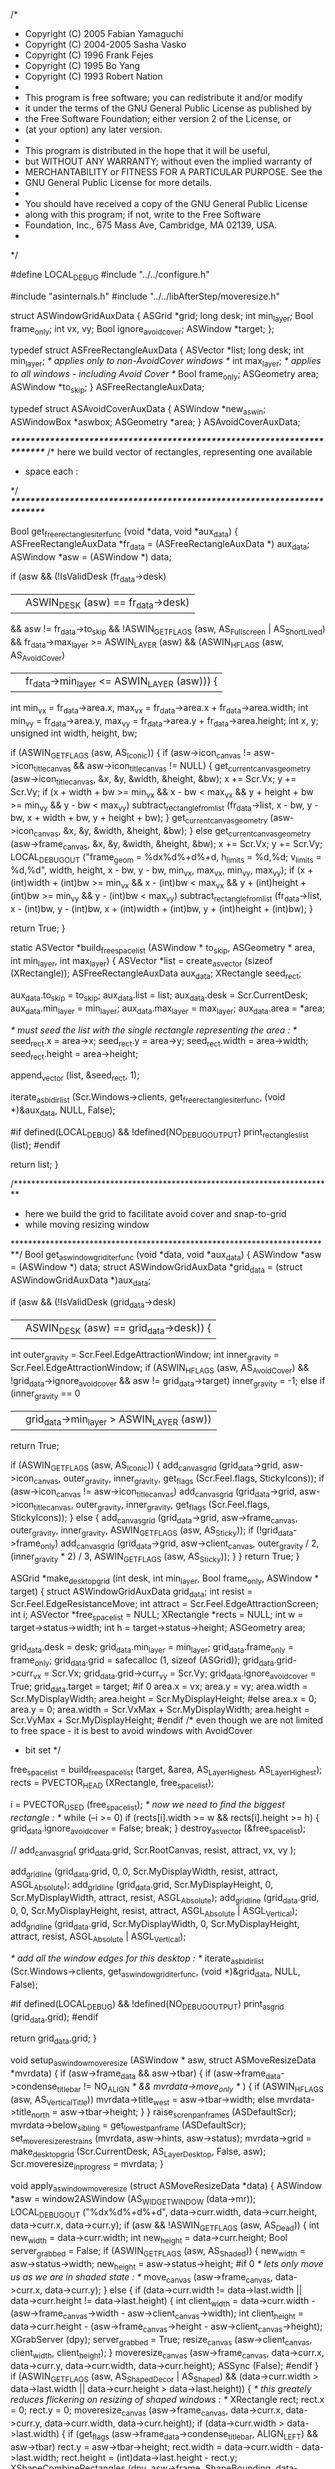 /*
 * Copyright (C) 2005 Fabian Yamaguchi
 * Copyright (C) 2004-2005 Sasha Vasko
 * Copyright (C) 1996 Frank Fejes
 * Copyright (C) 1995 Bo Yang
 * Copyright (C) 1993 Robert Nation
 *
 * This program is free software; you can redistribute it and/or modify
 * it under the terms of the GNU General Public License as published by
 * the Free Software Foundation; either version 2 of the License, or
 * (at your option) any later version.
 *
 * This program is distributed in the hope that it will be useful,
 * but WITHOUT ANY WARRANTY; without even the implied warranty of
 * MERCHANTABILITY or FITNESS FOR A PARTICULAR PURPOSE.  See the
 * GNU General Public License for more details.
 *
 * You should have received a copy of the GNU General Public License
 * along with this program; if not, write to the Free Software
 * Foundation, Inc., 675 Mass Ave, Cambridge, MA 02139, USA.
 *
 */

#define LOCAL_DEBUG
#include "../../configure.h"

#include "asinternals.h"
#include "../../libAfterStep/moveresize.h"


struct ASWindowGridAuxData {
	ASGrid *grid;
	long desk;
	int min_layer;
	Bool frame_only;
	int vx, vy;
	Bool ignore_avoid_cover;
	ASWindow *target;
};

typedef struct ASFreeRectangleAuxData {
	ASVector *list;
	long desk;
	int min_layer;								/* applies only to non-AvoidCover windows */
	int max_layer;								/* applies to all windows - including Avoid Cover */
	Bool frame_only;
	ASGeometry area;
	ASWindow *to_skip;
} ASFreeRectangleAuxData;

typedef struct ASAvoidCoverAuxData {
	ASWindow *new_aswin;
	ASWindowBox *aswbox;
	ASGeometry *area;
} ASAvoidCoverAuxData;


/*************************************************************************/
/* here we build vector of rectangles, representing one available
 * space each :
 */
/*************************************************************************/

Bool get_free_rectangles_iter_func (void *data, void *aux_data)
{
	ASFreeRectangleAuxData *fr_data = (ASFreeRectangleAuxData *) aux_data;
	ASWindow *asw = (ASWindow *) data;

	if (asw
			&& (!IsValidDesk (fr_data->desk)
					|| ASWIN_DESK (asw) == fr_data->desk)
			&& asw != fr_data->to_skip
			&& !ASWIN_GET_FLAGS (asw, AS_Fullscreen | AS_ShortLived)
			&& fr_data->max_layer >= ASWIN_LAYER (asw)
			&& (ASWIN_HFLAGS (asw, AS_AvoidCover)
					|| fr_data->min_layer <= ASWIN_LAYER (asw))) {
		int min_vx = fr_data->area.x, max_vx =
				fr_data->area.x + fr_data->area.width;
		int min_vy = fr_data->area.y, max_vy =
				fr_data->area.y + fr_data->area.height;
		int x, y;
		unsigned int width, height, bw;

		if (ASWIN_GET_FLAGS (asw, AS_Iconic)) {
			if (asw->icon_canvas != asw->icon_title_canvas
					&& asw->icon_title_canvas != NULL) {
				get_current_canvas_geometry (asw->icon_title_canvas, &x, &y,
																		 &width, &height, &bw);
				x += Scr.Vx;
				y += Scr.Vy;
				if (x + width + bw >= min_vx && x - bw < max_vx
						&& y + height + bw >= min_vy && y - bw < max_vy)
					subtract_rectangle_from_list (fr_data->list, x - bw, y - bw,
																				x + width + bw, y + height + bw);
			}
			get_current_canvas_geometry (asw->icon_canvas, &x, &y, &width,
																	 &height, &bw);
		} else
			get_current_canvas_geometry (asw->frame_canvas, &x, &y, &width,
																	 &height, &bw);
		x += Scr.Vx;
		y += Scr.Vy;
		LOCAL_DEBUG_OUT
				("frame_geom = %dx%d%+d%+d, h_limits = %d,%d; v_limits = %d,%d",
				 width, height, x - bw, y - bw, min_vx, max_vx, min_vy, max_vy);
		if (x + (int)width + (int)bw >= min_vx && x - (int)bw < max_vx
				&& y + (int)height + (int)bw >= min_vy && y - (int)bw < max_vy)
			subtract_rectangle_from_list (fr_data->list, x - (int)bw,
																		y - (int)bw, x + (int)width + (int)bw,
																		y + (int)height + (int)bw);
	}

	return True;
}

static ASVector *build_free_space_list (ASWindow * to_skip,
																				ASGeometry * area, int min_layer,
																				int max_layer)
{
	ASVector *list = create_asvector (sizeof (XRectangle));
	ASFreeRectangleAuxData aux_data;
	XRectangle seed_rect;

	aux_data.to_skip = to_skip;
	aux_data.list = list;
	aux_data.desk = Scr.CurrentDesk;
	aux_data.min_layer = min_layer;
	aux_data.max_layer = max_layer;
	aux_data.area = *area;

	/* must seed the list with the single rectangle representing the area : */
	seed_rect.x = area->x;
	seed_rect.y = area->y;
	seed_rect.width = area->width;
	seed_rect.height = area->height;

	append_vector (list, &seed_rect, 1);

	iterate_asbidirlist (Scr.Windows->clients, get_free_rectangles_iter_func,
											 (void *)&aux_data, NULL, False);

#if defined(LOCAL_DEBUG) && !defined(NO_DEBUG_OUTPUT)
	print_rectangles_list (list);
#endif

	return list;
}

/*************************************************************************
 * here we build the grid  to facilitate avoid cover and snap-to-grid
 * while moving resizing window
 *************************************************************************/
Bool get_aswindow_grid_iter_func (void *data, void *aux_data)
{
	ASWindow *asw = (ASWindow *) data;
	struct ASWindowGridAuxData *grid_data =
			(struct ASWindowGridAuxData *)aux_data;

	if (asw
			&& (!IsValidDesk (grid_data->desk)
					|| ASWIN_DESK (asw) == grid_data->desk)) {
		int outer_gravity = Scr.Feel.EdgeAttractionWindow;
		int inner_gravity = Scr.Feel.EdgeAttractionWindow;
		if (ASWIN_HFLAGS (asw, AS_AvoidCover) && !grid_data->ignore_avoid_cover
				&& asw != grid_data->target)
			inner_gravity = -1;
		else if (inner_gravity == 0
						 || grid_data->min_layer > ASWIN_LAYER (asw))
			return True;

		if (ASWIN_GET_FLAGS (asw, AS_Iconic)) {
			add_canvas_grid (grid_data->grid, asw->icon_canvas, outer_gravity,
											 inner_gravity, get_flags (Scr.Feel.flags,
																								 StickyIcons));
			if (asw->icon_canvas != asw->icon_title_canvas)
				add_canvas_grid (grid_data->grid, asw->icon_title_canvas,
												 outer_gravity, inner_gravity,
												 get_flags (Scr.Feel.flags, StickyIcons));
		} else {
			add_canvas_grid (grid_data->grid, asw->frame_canvas, outer_gravity,
											 inner_gravity, ASWIN_GET_FLAGS (asw, AS_Sticky));
			if (!grid_data->frame_only)
				add_canvas_grid (grid_data->grid, asw->client_canvas,
												 outer_gravity / 2, (inner_gravity * 2) / 3,
												 ASWIN_GET_FLAGS (asw, AS_Sticky));
		}
	}
	return True;
}

ASGrid *make_desktop_grid (int desk, int min_layer, Bool frame_only,
													 ASWindow * target)
{
	struct ASWindowGridAuxData grid_data;
	int resist = Scr.Feel.EdgeResistanceMove;
	int attract = Scr.Feel.EdgeAttractionScreen;
	int i;
	ASVector *free_space_list = NULL;
	XRectangle *rects = NULL;
	int w = target->status->width;
	int h = target->status->height;
	ASGeometry area;

	grid_data.desk = desk;
	grid_data.min_layer = min_layer;
	grid_data.frame_only = frame_only;
	grid_data.grid = safecalloc (1, sizeof (ASGrid));
	grid_data.grid->curr_vx = Scr.Vx;
	grid_data.grid->curr_vy = Scr.Vy;
	grid_data.ignore_avoid_cover = True;
	grid_data.target = target;
#if 0
	area.x = vx;
	area.y = vy;
	area.width = Scr.MyDisplayWidth;
	area.height = Scr.MyDisplayHeight;
#else
	area.x = 0;
	area.y = 0;
	area.width = Scr.VxMax + Scr.MyDisplayWidth;
	area.height = Scr.VyMax + Scr.MyDisplayHeight;
#endif
	/* even though we are not limited to free space - it is best to avoid windows with AvoidCover
	 * bit set */
	free_space_list =
			build_free_space_list (target, &area, AS_LayerHighest,
														 AS_LayerHighest);
	rects = PVECTOR_HEAD (XRectangle, free_space_list);

	i = PVECTOR_USED (free_space_list);
	/* now we need to find the biggest rectangle : */
	while (--i >= 0)
		if (rects[i].width >= w && rects[i].height >= h) {
			grid_data.ignore_avoid_cover = False;
			break;
		}
	destroy_asvector (&free_space_list);

//    add_canvas_grid( grid_data.grid, Scr.RootCanvas, resist, attract, vx, vy );

	add_gridline (grid_data.grid, 0, 0, Scr.MyDisplayWidth, resist, attract,
								ASGL_Absolute);
	add_gridline (grid_data.grid, Scr.MyDisplayHeight, 0, Scr.MyDisplayWidth,
								attract, resist, ASGL_Absolute);
	add_gridline (grid_data.grid, 0, 0, Scr.MyDisplayHeight, resist, attract,
								ASGL_Absolute | ASGL_Vertical);
	add_gridline (grid_data.grid, Scr.MyDisplayWidth, 0, Scr.MyDisplayHeight,
								attract, resist, ASGL_Absolute | ASGL_Vertical);

	/* add all the window edges for this desktop : */
	iterate_asbidirlist (Scr.Windows->clients, get_aswindow_grid_iter_func,
											 (void *)&grid_data, NULL, False);

#if defined(LOCAL_DEBUG) && !defined(NO_DEBUG_OUTPUT)
	print_asgrid (grid_data.grid);
#endif

	return grid_data.grid;
}

void setup_aswindow_moveresize (ASWindow * asw,
																struct ASMoveResizeData *mvrdata)
{
	if (asw->frame_data && asw->tbar) {
		if (asw->frame_data->condense_titlebar !=
				NO_ALIGN /* && mvrdata->move_only  */ ) {
			if (ASWIN_HFLAGS (asw, AS_VerticalTitle))
				mvrdata->title_west = asw->tbar->width;
			else
				mvrdata->title_north = asw->tbar->height;
		}
	}
	raise_scren_panframes (ASDefaultScr);
	mvrdata->below_sibling = get_lowest_panframe (ASDefaultScr);
	set_moveresize_restrains (mvrdata, asw->hints, asw->status);
	mvrdata->grid =
			make_desktop_grid (Scr.CurrentDesk, AS_LayerDesktop, False, asw);
	Scr.moveresize_in_progress = mvrdata;
}

void apply_aswindow_moveresize (struct ASMoveResizeData *data)
{
	ASWindow *asw = window2ASWindow (AS_WIDGET_WINDOW (data->mr));
	LOCAL_DEBUG_OUT ("%dx%d%+d%+d", data->curr.width, data->curr.height,
									 data->curr.x, data->curr.y);
	if (asw && !ASWIN_GET_FLAGS (asw, AS_Dead)) {
		int new_width = data->curr.width;
		int new_height = data->curr.height;
		Bool server_grabbed = False;
		if (ASWIN_GET_FLAGS (asw, AS_Shaded)) {
			new_width = asw->status->width;
			new_height = asw->status->height;
#if 0
			/* lets only move us as we are in shaded state : */
			move_canvas (asw->frame_canvas, data->curr.x, data->curr.y);
		} else {
			if (data->curr.width != data->last.width ||
					data->curr.height != data->last.height) {
				int client_width =
						data->curr.width - (asw->frame_canvas->width -
																asw->client_canvas->width);
				int client_height =
						data->curr.height - (asw->frame_canvas->height -
																 asw->client_canvas->height);
				XGrabServer (dpy);
				server_grabbed = True;
				resize_canvas (asw->client_canvas, client_width, client_height);
			}
			moveresize_canvas (asw->frame_canvas, data->curr.x, data->curr.y,
												 data->curr.width, data->curr.height);
			ASSync (False);
#endif
		}
		if (ASWIN_GET_FLAGS (asw, AS_ShapedDecor | AS_Shaped) && (data->curr.width > data->last.width || data->curr.height > data->last.height)) {	/* this greately reduces flickering on resizing of shaped windows : */
			XRectangle rect;
			rect.x = 0;
			rect.y = 0;
			moveresize_canvas (asw->frame_canvas, data->curr.x, data->curr.y,
												 data->curr.width, data->curr.height);
			if (data->curr.width > data->last.width) {
				if (get_flags (asw->frame_data->condense_titlebar, ALIGN_LEFT)
						&& asw->tbar)
					rect.y = asw->tbar->height;
				rect.width = data->curr.width - data->last.width;
				rect.height = (int)data->last.height - rect.y;
				XShapeCombineRectangles (dpy, asw->frame, ShapeBounding,
																 data->last.width, 0, &rect, 1, ShapeUnion,
																 Unsorted);
			}
			if (data->curr.height > data->last.height) {
				if (get_flags (asw->frame_data->condense_titlebar, ALIGN_RIGHT)
						&& asw->tbar)
					rect.x = asw->tbar->width;
				rect.width = (int)data->curr.width - rect.x;
				rect.height = data->curr.height - data->last.height;
				XShapeCombineRectangles (dpy, asw->frame, ShapeBounding,
																 0, data->last.height, &rect, 1,
																 ShapeUnion, Unsorted);
			}
		}
		moveresize_aswindow_wm (asw, data->curr.x, data->curr.y, new_width,
														new_height, False);
		if (server_grabbed)
			XUngrabServer (dpy);
	}
}

void apply_aswindow_move (struct ASMoveResizeData *data)
{
	ASWindow *asw = window2ASWindow (AS_WIDGET_WINDOW (data->mr));
	LOCAL_DEBUG_OUT ("%dx%d%+d%+d", asw->status->width, asw->status->height,
									 data->curr.x, data->curr.y);
	if (asw && !ASWIN_GET_FLAGS (asw, AS_Dead)) {
		/* lets only move us as we maybe in shaded state : */
		move_canvas (asw->frame_canvas, data->curr.x, data->curr.y);
		ASSync (False);
		moveresize_aswindow_wm (asw, data->curr.x, data->curr.y,
														asw->status->width, asw->status->height,
														False);
	}
}

void complete_aswindow_moveresize (struct ASMoveResizeData *data,
																	 Bool cancelled)
{
	ASWindow *asw = window2ASWindow (AS_WIDGET_WINDOW (data->mr));
	if (asw && !ASWIN_GET_FLAGS (asw, AS_Dead)) {
		if (cancelled) {
			SHOW_CHECKPOINT;
			LOCAL_DEBUG_OUT ("%dx%d%+d%+d", data->start.width,
											 data->start.height, data->start.x, data->start.y);
			moveresize_aswindow_wm (asw, data->start.x, data->start.y,
															data->start.width, data->start.height,
															False);
		} else {
			SHOW_CHECKPOINT;
			LOCAL_DEBUG_OUT ("%dx%d%+d%+d", data->curr.width, data->curr.height,
											 data->curr.x, data->curr.y);
			moveresize_aswindow_wm (asw, data->curr.x, data->curr.y,
															data->curr.width, data->curr.height, False);
		}
		ASWIN_CLEAR_FLAGS (asw, AS_MoveresizeInProgress);
		asw->frame_canvas->root_x = -10000;
		asw->frame_canvas->root_y = -10000;
		asw->frame_canvas->width = 1;
		asw->frame_canvas->height = 1;

		on_window_moveresize (asw, asw->frame);
		broadcast_config (M_CONFIGURE_WINDOW, asw);
	}
	Scr.moveresize_in_progress = NULL;
}

void complete_aswindow_move (struct ASMoveResizeData *data, Bool cancelled)
{
	ASWindow *asw = window2ASWindow (AS_WIDGET_WINDOW (data->mr));
	if (asw && !ASWIN_GET_FLAGS (asw, AS_Dead)) {
		if (cancelled) {
			SHOW_CHECKPOINT;
			LOCAL_DEBUG_OUT ("%dx%d%+d%+d", data->start.width,
											 data->start.height, data->start.x, data->start.y);
			moveresize_aswindow_wm (asw, data->start.x, data->start.y,
															data->start.width, data->start.height,
															False);
		} else {
			SHOW_CHECKPOINT;
			LOCAL_DEBUG_OUT ("%dx%d%+d%+d", data->start.width,
											 data->start.height, data->curr.x, data->curr.y);
			moveresize_aswindow_wm (asw, data->curr.x, data->curr.y,
															data->start.width, data->start.height,
															False);
		}

		ASWIN_CLEAR_FLAGS (asw, AS_MoveresizeInProgress);
		asw->frame_canvas->root_x = -10000;
		asw->frame_canvas->root_y = -10000;
		on_window_moveresize (asw, asw->frame);
		broadcast_config (M_CONFIGURE_WINDOW, asw);
	}
	Scr.moveresize_in_progress = NULL;
}

/*************************************************************************/
/* placement routines : */
/*************************************************************************/
static void
apply_placement_result (ASStatusHints * status, XRectangle * anchor,
												ASHints * hints, ASFlagType flags, int vx, int vy,
												unsigned int width, unsigned int height)
{
#define apply_placement_result_asw(asw,flags,vx,vy,width,height)  apply_placement_result((asw)->status, &((asw)->anchor), (asw)->hints, flags, vx, vy, width, height )

	if (get_flags (flags, XValue)) {
		status->x = vx;
		if (!get_flags (status->flags, AS_Sticky))
			status->x -= status->viewport_x;
		else
			status->x -= Scr.Vx;
	}
	if (get_flags (flags, YValue)) {
		status->y = vy;
		if (!get_flags (status->flags, AS_Sticky))
			status->y -= status->viewport_y;
		else
			status->y -= Scr.Vy;
	}
	if (get_flags (flags, WidthValue) && width > 0)
		status->width = width;

	if (get_flags (flags, HeightValue) && height > 0)
		status->height = height;

	status2anchor (anchor, hints, status, Scr.VxMax + Scr.MyDisplayWidth,
								 Scr.VyMax + Scr.MyDisplayHeight);
}

static int
move_placement_left (ASVector * free_space_list, int x, int y, int w,
										 int h)
{
	XRectangle *rects = PVECTOR_HEAD (XRectangle, free_space_list);
	int i = PVECTOR_USED (free_space_list);
	while (--i >= 0)
		if (y >= rects[i].y && y + h <= rects[i].y + (int)rects[i].height
				&& rects[i].x < x && rects[i].x + (int)rects[i].width >= x)
			x = rects[i].x;
	return x;
}

static int
move_placement_right (ASVector * free_space_list, int x, int y, int w,
											int h)
{
	XRectangle *rects = PVECTOR_HEAD (XRectangle, free_space_list);
	int i = PVECTOR_USED (free_space_list);
	while (--i >= 0)
		if (y >= rects[i].y && y + h <= rects[i].y + (int)rects[i].height
				&& rects[i].x <= x + w && rects[i].x + (int)rects[i].width > x + w)
			x = rects[i].x + (int)rects[i].width - w;
	return x;
}

static int
move_placement_up (ASVector * free_space_list, int x, int y, int w, int h)
{
	XRectangle *rects = PVECTOR_HEAD (XRectangle, free_space_list);
	int i = PVECTOR_USED (free_space_list);
	while (--i >= 0)
		if (x >= rects[i].x && x + w <= rects[i].x + (int)rects[i].width
				&& rects[i].y < y && rects[i].y + (int)rects[i].height >= y)
			y = rects[i].y;
	return y;
}

static int
move_placement_down (ASVector * free_space_list, int x, int y, int w,
										 int h)
{
	XRectangle *rects = PVECTOR_HEAD (XRectangle, free_space_list);
	int i = PVECTOR_USED (free_space_list);
	while (--i >= 0)
		if (x >= rects[i].x && x + w <= rects[i].x + (int)rects[i].width
				&& rects[i].y <= y + h
				&& rects[i].y + (int)rects[i].height > y + h)
			y = rects[i].y + (int)rects[i].height - h;
	return y;
}

static Bool do_smart_placement (ASWindow * asw, ASWindowBox * aswbox,
																ASGeometry * area)
{
	ASVector *free_space_list =
			build_free_space_list (asw, area, ASWIN_LAYER (asw),
														 AS_LayerHighest);
	XRectangle *rects = PVECTOR_HEAD (XRectangle, free_space_list);
	int i, selected = -1;
	unsigned short w = asw->status->width;
	unsigned short h = asw->status->height;
	unsigned short dw = w > 100 ? w * 5 / 100 : 5, dh =
			h >= 100 ? h * 5 / 100 : 5;
	int spacer_x = -1;
	int spacer_y = -1;

	LOCAL_DEBUG_OUT ("size=%dx%d, delta=%dx%d", w, h, dw, dh);
	/* now we have to find the optimal rectangle from the list */
	/* pass 1: find rectangle that fits both width and height with margin +- 5% of the window size */
	i = PVECTOR_USED (free_space_list);
	while (--i >= 0)
		if (rects[i].width >= w && rects[i].height >= h &&
				rects[i].width - w < dw && rects[i].height - h < dh) {
			if (selected >= 0)
				if (rects[i].width * rects[i].height >=
						rects[selected].width * rects[selected].height)
					continue;
			selected = i;
		}
	LOCAL_DEBUG_OUT ("pass1: %d", selected);

	if (selected < 0) {
		i = PVECTOR_USED (free_space_list);
		if (w > 200 && h > 200) {		/* simply find the biggest rectangle that fits  */
			while (--i >= 0)
				if (rects[i].width >= w && rects[i].height >= h) {
					if (selected >= 0)
						if (rects[i].width * rects[i].height <=
								rects[selected].width * rects[selected].height)
							continue;
					selected = i;
				}
			LOCAL_DEBUG_OUT ("pass2a: %d", selected);
		} else if (w > h) {					/* try and fit it by the horizontal edge of the screen */
			while (--i >= 0)
				if (rects[i].width >= w && rects[i].height >= h &&
						(rects[i].y < 100
						 || rects[i].y + rects[i].height >
						 area->y + area->height - 100)) {
					selected = i;
					if (rects[i].y >= 100)
						spacer_y = rects[i].height - h;
					break;
				}
			LOCAL_DEBUG_OUT ("pass2b: %d", selected);
		} else {
			/* try and fit it by the vertical edge of the screen */
			while (--i >= 0)
				if (rects[i].width >= w && rects[i].height >= h &&
						(rects[i].x < 100
						 || rects[i].x + rects[i].width >
						 area->x + area->width - 100)) {
					selected = i;
					if (rects[i].x >= 100)
						spacer_x = rects[i].width - w;
					break;
				}
			LOCAL_DEBUG_OUT ("pass2c: %d", selected);
		}
	}
	/* if width < height then swap passes 2 and 3 */
	/* pass 2: find rectangle that fits width within margin +- 5% of the window size  and has maximum height
	 * left after placement */
	if (selected < 0) {
		i = PVECTOR_USED (free_space_list);
		if (w >= h) {
			while (--i >= 0)
				if (rects[i].width >= w && rects[i].height >= h
						&& rects[i].width - w < dw) {
					if (selected >= 0)
						if (rects[i].height < rects[selected].height)
							continue;
					selected = i;
				}
		} else {
			while (--i >= 0)
				if (rects[i].width >= w && rects[i].height >= h
						&& rects[i].height - h < dh) {
					if (selected >= 0)
						if (rects[i].width < rects[selected].width)
							continue;
					selected = i;
				}
		}
	}
	LOCAL_DEBUG_OUT ("pass2: %d", selected);
	/* pass 3: find rectangle that fits height within margin +- 5% of the window size  and has maximum width
	 * left after placement */
	if (selected < 0) {
		i = PVECTOR_USED (free_space_list);
		if (w >= h) {
			while (--i >= 0)
				if (rects[i].width >= w && rects[i].height >= h
						&& rects[i].height - h < dh) {
					if (selected >= 0)
						if (rects[i].width < rects[selected].width)
							continue;
					selected = i;
				}
		} else {
			while (--i >= 0)
				if (rects[i].width >= w && rects[i].height >= h
						&& rects[i].width - w < dw) {
					if (selected >= 0)
						if (rects[i].height < rects[selected].height)
							continue;
					selected = i;
				}
		}
	}
	LOCAL_DEBUG_OUT ("pass3: %d", selected);
	/* pass 4: if width >= height then find rectangle with smallest width difference and largest height difference */
	if (selected < 0 && w >= h) {
		i = PVECTOR_USED (free_space_list);
		while (--i >= 0)
			if (rects[i].width >= w && rects[i].height >= h) {
				selected = i;
				break;
			}
		while (--i >= 0)
			if (rects[i].width >= w && rects[i].height >= h) {
				int dw = (rects[i].width > w) ? rects[i].width - w : 1;
				int dw_sel =
						(rects[selected].width > w) ? rects[selected].width - w : 1;
				if (((rects[i].height - h) * Scr.MyDisplayWidth) / dw >
						((rects[selected].height - h) * Scr.MyDisplayWidth) / dw_sel)
					selected = i;
			}
	}
	LOCAL_DEBUG_OUT ("pass4: %d", selected);
	/* pass 5: if width < height then find rectangle with biggest width difference and smallest height difference */
	if (selected < 0) {
		i = PVECTOR_USED (free_space_list);
		while (--i >= 0)
			if (rects[i].width >= w && rects[i].height >= h) {
				selected = i;
				break;
			}
		while (--i >= 0)
			if (rects[i].width >= w && rects[i].height >= h) {
				int dh = (rects[i].height > h) ? rects[i].height - h : 1;
				int dh_sel =
						(rects[selected].height > h) ? rects[selected].height - h : 1;
				if (((rects[i].width - w) * Scr.MyDisplayHeight) / dh >
						((rects[selected].width - w) * Scr.MyDisplayHeight) / dh_sel)
					selected = i;
			}
	}
	LOCAL_DEBUG_OUT ("pass5: %d", selected);

	if (selected >= 0) {
		int target_x, target_y;
		int dx, dy;
		int move_left, move_up;
		Bool changed;
		if (spacer_x < 0) {
			spacer_x = 0;
			if (rects[selected].width > w) {
				int to_right =
						(area->x + (int)area->width) - (rects[selected].x +
																						(int)rects[selected].width);
				if (to_right < rects[selected].x - area->x)
					spacer_x = (int)rects[selected].width - (int)w;
			}
		}
		if (spacer_y < 0) {
			spacer_y = 0;
			if (rects[selected].height > h) {
				int to_bottom =
						(area->y + (int)area->height) - (rects[selected].y +
																						 (int)rects[selected].height);
				if (to_bottom < rects[selected].y - area->y)
					spacer_y = (int)rects[selected].height - (int)h;
			}
		}
		target_x = rects[selected].x + spacer_x;
		target_y = rects[selected].y + spacer_y;

		do {
			int new_x = target_x, new_y = target_y;
			changed = False;
			dx = target_x - area->x;
			dy = target_y - area->y;

			move_left = (dx < area->width - (dx + w));
			if (!move_left)
				dx = area->width - (dx + w);

			move_up = (dy < area->height - (dy + h));
			if (!move_up)
				dy = area->height - (dy + h);
			/* we want to place window as close as possible to the edge of the area */
			if (dx > dy) {
				if (move_left)
					new_x =
							move_placement_left (free_space_list, target_x, target_y, w,
																	 h);
				else
					new_x =
							move_placement_right (free_space_list, target_x, target_y, w,
																		h);
				if (dy > 0) {
					if (move_up)
						new_y =
								move_placement_up (free_space_list, target_x, target_y, w,
																	 h);
					else
						new_y =
								move_placement_down (free_space_list, target_x, target_y,
																		 w, h);
				}

			} else if (dy > 0) {
				if (move_up)
					new_y =
							move_placement_up (free_space_list, target_x, target_y, w,
																 h);
				else
					new_y =
							move_placement_down (free_space_list, target_x, target_y, w,
																	 h);
				if (dx > 0) {
					if (move_left)
						new_x =
								move_placement_left (free_space_list, target_x, target_y,
																		 w, h);
					else
						new_x =
								move_placement_right (free_space_list, target_x, target_y,
																			w, h);
				}
			}
			LOCAL_DEBUG_OUT
					("move_left = %d, move_up = %d, new = %+d%+d, org = %+d%+d",
					 move_left, move_up, new_x, new_y, target_x, target_y);
			changed = (target_x != new_x || target_y != new_y);
			target_x = new_x;
			target_y = new_y;
		} while (changed);
		apply_placement_result_asw (asw, XValue | YValue, target_x, target_y,
																0, 0);
		LOCAL_DEBUG_OUT ("success: status(%+d%+d), anchor(%+d,%+d)",
										 asw->status->x, asw->status->y, asw->anchor.x,
										 asw->anchor.y);
	} else {
		LOCAL_DEBUG_OUT ("failed%s", "");
	}

	destroy_asvector (&free_space_list);
	return (selected >= 0);
}

static Bool do_random_placement (ASWindow * asw, ASWindowBox * aswbox,
																 ASGeometry * area, Bool free_space_only)
{
	int selected = -1;
	unsigned int w = asw->status->width;
	unsigned int h = asw->status->height;
	static CARD32 rnd32_seed = 345824357;
	ASVector *free_space_list = NULL;
	XRectangle *rects = NULL;
	int i;
	long selected_deficiency = 1000000000;

#ifndef MY_RND32
#define MAX_MY_RND32		0x00ffffffff
#ifdef WORD64
#define MY_RND32() (rnd32_seed = ((1664525L*rnd32_seed)&MAX_MY_RND32)+1013904223L)
#else
#define MY_RND32() (rnd32_seed = (1664525L*rnd32_seed)+1013904223L)
#endif
#endif

	if (rnd32_seed == 345824357)
		rnd32_seed += time (NULL);

	/* even though we are not limited to free space - it is best to avoid windows with AvoidCover
	 * bit set */
	free_space_list = build_free_space_list (asw, area,
																					 free_space_only ?
																					 ASWIN_LAYER (asw) :
																					 AS_LayerHighest,
																					 AS_LayerHighest);
	rects = PVECTOR_HEAD (XRectangle, free_space_list);

	i = PVECTOR_USED (free_space_list);
	while (--i >= 0) {
		if (rects[i].width >= w && rects[i].height >= h) {
			selected_deficiency = 0;
			if (selected >= 0) {
				CARD32 r = MY_RND32 ();
				if ((r & 0x00000100) == 0)
					continue;;

			}
			selected = i;
		} else if (selected_deficiency > 0) {
			int deficiency = 0;
			if (rects[i].width < w)
				deficiency += h * (w - rects[i].width);
			if (rects[i].height < h) {
				deficiency += w * (h - rects[i].height);
				if (rects[i].width < w)
					deficiency -= (w - rects[i].width) * (h - rects[i].height);
			}
#if 0
			/* we may use it if we are required to place window, so we can 
			 * select the largest area available. But ordinarily we should 
			 * default to manuall placement instead! : */
			if (deficiency < selected_deficiency || selected < 0) {
				selected = i;
				selected_deficiency = deficiency;
			}
#endif
		}
	}
	if (selected >= 0) {
		unsigned int new_x = 0, new_y = 0;
		if (rects[selected].width > w) {
			new_x = MY_RND32 ();
			new_x = (new_x % (rects[selected].width - w));
		}

		if (rects[selected].height > h) {
			new_y = MY_RND32 ();
			new_y = (new_y % (rects[selected].height - h));
		}
		LOCAL_DEBUG_OUT ("rect %dx%d%+d%+d, new_pos = %+d%+d",
										 rects[selected].width, rects[selected].height,
										 rects[selected].x, rects[selected].y, new_x, new_y);
		apply_placement_result_asw (asw, XValue | YValue,
																rects[selected].x + new_x,
																rects[selected].y + new_y, 0, 0);
		LOCAL_DEBUG_OUT ("success: status(%+d%+d), anchor(%+d,%+d)",
										 asw->status->x, asw->status->y, asw->anchor.x,
										 asw->anchor.y);
	} else {
		LOCAL_DEBUG_OUT ("failed%s", "");
	}

	destroy_asvector (&free_space_list);
	return (selected >= 0);
}

static Bool
do_maximized_placement (ASWindow * asw, ASWindowBox * aswbox,
												ASGeometry * area)
{
	int selected = -1;
	unsigned int w = asw->status->width;
	unsigned int h = asw->status->height;
#ifdef HAVE_XINERAMA
	unsigned int x = asw->status->x;
	unsigned int y = asw->status->y;
#endif
	ASVector *free_space_list = NULL;
	XRectangle *rects = NULL;
	int i;

	/* even though we are not limited to free space - it is best to avoid windows with AvoidCover
	 * bit set */
	free_space_list =
			build_free_space_list (asw, area, AS_LayerHighest, AS_LayerHighest);
	rects = PVECTOR_HEAD (XRectangle, free_space_list);

	i = PVECTOR_USED (free_space_list);
	/* now we need to find the biggest rectangle : */
	while (--i >= 0)
		if (rects[i].width >= w && rects[i].height >= h) {
			/* if a rect has been selected */
			if (selected > 0) {
				/* if this rect is smaller than the selected one */
				if (rects[i].width * rects[i].height <
						rects[selected].width * rects[selected].height)
					continue;
			}
			/* select this rectangle because it's bigger */
			selected = i;
		}


	/* if a rect has NOT been selected */
	if (selected < 0) {						/* we simply select the biggest area available : */
		i = PVECTOR_USED (free_space_list);
		while (--i >= 0) {
			if (selected > 0) {
				if (rects[i].width * rects[i].height <
						rects[selected].width * rects[selected].height)
					continue;
			}
			selected = i;
		}
	}


	if (selected >= 0) {
		ASFlagType flags = 0;
		int max_width = rects[selected].width;
		int max_height = rects[selected].height;

#ifdef HAVE_XINERAMA
		/* the following block makes sure windows
		   are not maximized over multiply heads. */

		int i;
		XRectangle *s = Scr.xinerama_screens;
		int dest_size = -1;
		int dest_rect = 0;
		int inter_width;
		int inter_height;

		if (s != NULL) {

			/* select the xinerama-screen holding most of the
			   window as it is before maximizing it */
			for (i = 0; i < Scr.xinerama_screens_num; ++i) {
				/* if window is not on this xin-rect at all. */
				if ((x < s[i].x && x > s[i].x + s[i].width) ||
						(y < s[i].y && y > s[i].y + s[i].height))
					continue;

				/* window starts left of screen */
				if (s[i].x > x)
					/* and ends on the screen */
					if (s[i].x + s[i].width > x + w)
						inter_width = x + w - s[i].x;
					else
						inter_width = s[i].width;
				else if (s[i].x + s[i].width > x + w)
					inter_width = s[i].width;
				else
					inter_width = s[i].x + s[i].width - x;


				/* window starts above of screen */
				if (s[i].y > y)
					/* and ends on the screen */
					if (s[i].y + s[i].height > y + h)
						inter_height = y + h - s[i].y;
					else
						inter_height = s[i].height;
				else if (s[i].y + s[i].height > y + h)
					inter_height = s[i].height;
				else
					inter_height = s[i].y + s[i].height - y;

				if (inter_width * inter_height > dest_size) {
					/* I like this rect better than the last. */
					dest_rect = i;
					dest_size = inter_width * inter_height;
				}


			}


			if (rects[selected].x < s[dest_rect].x)
				rects[selected].x = s[dest_rect].x;
			if (rects[selected].y < s[dest_rect].y)
				rects[selected].y = s[dest_rect].y;
			if (max_width > s[dest_rect].width)
				max_width = s[dest_rect].width;
			if (max_height > s[dest_rect].height)
				max_height = s[dest_rect].height;
		}
#endif													/* XINERAMA */


		save_aswindow_anchor (asw, ASWIN_GET_FLAGS (asw, AS_MaximizedX),
													ASWIN_GET_FLAGS (asw, AS_MaximizedY));

		if (ASWIN_GET_FLAGS (asw, AS_MaximizedX))
			set_flags (flags, XValue | WidthValue);
		if (ASWIN_GET_FLAGS (asw, AS_MaximizedY))
			set_flags (flags, YValue | HeightValue);

		if (asw->maximize_ratio_x > 0)
			max_width = (asw->maximize_ratio_x * max_width) / 100;
		if (asw->maximize_ratio_y > 0)
			max_height = (asw->maximize_ratio_y * max_height) / 100;

		apply_placement_result_asw (asw, flags, rects[selected].x,
																rects[selected].y, max_width, max_height);
		LOCAL_DEBUG_OUT ("success: status(%+d%+d), anchor(%+d,%+d)",
										 asw->status->x, asw->status->y, asw->anchor.x,
										 asw->anchor.y);
	} else {
		LOCAL_DEBUG_OUT ("failed%s", "");
	}

	destroy_asvector (&free_space_list);
	return (selected >= 0);
}



static Bool do_tile_placement (ASWindow * asw, ASWindowBox * aswbox,
															 ASGeometry * area)
{
	int selected = -1;
	unsigned short w = asw->status->width;
	unsigned short h = asw->status->height;
	ASVector *free_space_list = NULL;
	XRectangle *rects = NULL;
	int i;

	free_space_list =
			build_free_space_list (asw, area, ASWIN_LAYER (asw),
														 AS_LayerHighest);
	rects = PVECTOR_HEAD (XRectangle, free_space_list);

	i = PVECTOR_USED (free_space_list);
	while (--i >= 0)
		if (rects[i].width >= w && rects[i].height >= h) {
			if (selected > 0) {
				if (get_flags (aswbox->flags, ASA_VerticalPriority)) {
					if (get_flags (aswbox->flags, ASA_ReverseOrder)
							|| get_flags (aswbox->flags, ASA_ReverseOrderH)) {
						if (rects[selected].x > rects[i].x)
							continue;
						if (rects[selected].x == rects[i].x
								&& rects[selected].y > rects[i].y)
							continue;
					} else {
						if (rects[selected].x < rects[i].x)
							continue;
						if (rects[selected].x == rects[i].x
								&& rects[selected].y < rects[i].y)
							continue;
					}
				} else if (get_flags (aswbox->flags, ASA_ReverseOrder)
									 || get_flags (aswbox->flags, ASA_ReverseOrderV)) {
					if (rects[selected].y > rects[i].y)
						continue;
					if (rects[selected].y == rects[i].y
							&& rects[selected].x > rects[i].x)
						continue;
				} else {
					if (rects[selected].y < rects[i].y)
						continue;
					if (rects[selected].y == rects[i].y
							&& rects[selected].x < rects[i].x)
						continue;
				}

			}
			selected = i;
		}

	if (selected >= 0) {
		int spacer_x = aswbox->x_spacing;
		int spacer_y = aswbox->y_spacing;
		if (rects[selected].width < w + spacer_x)
			spacer_x = rects[selected].width - w;
		if (rects[selected].height < h + spacer_y)
			spacer_y = rects[selected].height - h;
		apply_placement_result_asw (asw, XValue | YValue,
																rects[selected].x + spacer_x,
																rects[selected].y + spacer_y, 0, 0);
		LOCAL_DEBUG_OUT ("success: status(%+d%+d), anchor(%+d,%+d)",
										 asw->status->x, asw->status->y, asw->anchor.x,
										 asw->anchor.y);
	} else {
		LOCAL_DEBUG_OUT ("failed%s", "");
	}

	destroy_asvector (&free_space_list);
	return (selected >= 0);
}

static Bool do_cascade_placement (ASWindow * asw, ASWindowBox * aswbox,
																	ASGeometry * area)
{
	int newpos = aswbox->cascade_pos + 25;
	int x = newpos, y = newpos;

	if (get_flags (aswbox->flags, ASA_ReverseOrder) ||
			(get_flags (aswbox->flags, ASA_ReverseOrderV) &&
			 get_flags (aswbox->flags, ASA_ReverseOrderH))) {
		x = ((int)(area->width) + area->x) - newpos;
		y = ((int)(area->height) + area->y) - newpos;
	} else if (get_flags (aswbox->flags, ASA_ReverseOrderV)) {
		x = newpos + area->x;
		y = ((int)(area->height) + area->y) - newpos;
	} else if (get_flags (aswbox->flags, ASA_ReverseOrderH)) {
		x = ((int)(area->width) + area->x) - newpos;
		y = newpos + area->y;
	} else {
		x = newpos + area->x;
		y = newpos + area->y;
	}

	if (x + asw->status->width > area->x + area->width)
		x = (area->x + area->width - asw->status->width);
	if (y + asw->status->height > area->y + area->height)
		y = (area->y + area->height - asw->status->height);

	asw->status->x = x - asw->status->viewport_x;
	asw->status->y = y - asw->status->viewport_y;

	aswbox->cascade_pos = newpos;

	apply_placement_result_asw (asw, XValue | YValue, x, y, 0, 0);

	return True;
}


static Bool do_manual_placement (ASWindow * asw, ASWindowBox * aswbox,
																 ASGeometry * area)
{
	ASMoveResizeData *mvrdata;
	int start_x = 0, start_y = 0;

	ConfigureNotifyLoop ();

	ASQueryPointerRootXY (&start_x, &start_y);
	move_canvas (asw->frame_canvas, start_x - 2, start_y - 2);
	handle_canvas_config (asw->frame_canvas);

/*    moveresize_canvas( asw->frame_canvas, ((int)Scr.MyDisplayWidth - (int)asw->status->width)/2,
										  ((int)Scr.MyDisplayHeight - (int)asw->status->height)/2,
										   asw->status->width, asw->status->height );
	moveresize_canvas( asw->client_canvas, 0, 0, asw->status->width, asw->status->height );
	handle_canvas_config( asw->frame_canvas );
 */
	if (asw->status->width * asw->status->height <
			(Scr.Feel.OpaqueMove * Scr.MyDisplayWidth * Scr.MyDisplayHeight) /
			100) {
		LOCAL_DEBUG_OUT ("Mapping client window %lX", asw->client_canvas->w);
		map_canvas_window (asw->client_canvas, True);
		map_canvas_window (asw->frame_canvas, False);
		if (get_desktop_cover_window () != None) {
			Window w[2];
			w[0] = get_desktop_cover_window ();
			w[1] = asw->frame;
			XRaiseWindow (dpy, w[0]);
			XRestackWindows (dpy, w, 2);
			ASSync (False);
		}
	}
	ASSync (False);
	ASWIN_SET_FLAGS (asw, AS_MoveresizeInProgress);
	mvrdata = move_widget_interactively (Scr.RootCanvas,
																			 asw->frame_canvas,
																			 NULL,
																			 apply_aswindow_move,
																			 complete_aswindow_move);
	if (mvrdata) {
		setup_aswindow_moveresize (asw, mvrdata);
		InteractiveMoveLoop ();
	} else
		ASWIN_CLEAR_FLAGS (asw, AS_MoveresizeInProgress);
	/* window may have been destroyed while we were placing it */
	return (ASWIN_GET_FLAGS (asw, AS_Dead) == 0
					&& !get_flags (asw->wm_state_transition, ASWT_TO_WITHDRAWN));
}

static int
move_to_closest_position (ASWindow * asw, ASGeometry * area,
													ASStatusHints * status, int *x_inout,
													int *y_inout, int max_layer)
{
	int x = *x_inout;
	int y = *y_inout;
	int selected_x = x;
	int selected_y = y;
	int w = status->width;
	int h = status->height;
	int i, selected = -1, selected_factor = 0;;

	LOCAL_DEBUG_OUT ("current=%dx%d%+d%+d", w, h, x, y);
	/* now we have to find the optimal rectangle from the list */
	ASVector *free_space_list =
			build_free_space_list (asw, area, AS_LayerHighest, max_layer);
	XRectangle *rects = PVECTOR_HEAD (XRectangle, free_space_list);
	i = PVECTOR_USED (free_space_list);
	while (--i >= 0)
		if (rects[i].width >= w && rects[i].height >= h) {
			int new_x = rects[i].x, new_y = rects[i].y;
			int max_x = rects[i].x + rects[i].width - w;
			int max_y = rects[i].y + rects[i].height - h;
			int new_factor;
			if (new_x < x)
				new_x = min (x, max_x);
			if (new_y < y)
				new_y = min (y, max_y);
			new_factor = (x - new_x) * (x - new_x) + (y - new_y) * (y - new_y);

			if (selected >= 0 && new_factor > selected_factor)
				continue;
			selected_x = new_x;
			selected_y = new_y;
			selected_factor = new_factor;
			selected = i;
		}
	LOCAL_DEBUG_OUT ("selected: %d, %+d%+d", selected, selected_x,
									 selected_y);
	destroy_asvector (&free_space_list);
	*x_inout = selected_x;
	*y_inout = selected_y;

	return selected;
}


static Bool
find_closest_position (ASWindow * asw, ASGeometry * area,
											 ASStatusHints * status, int *closest_x,
											 int *closest_y, int max_layer)
{
	int selected_x = status->x + Scr.Vx;
	int selected_y = status->y + Scr.Vy;
	/* pass 1: find rectangle that is the closest to current position :  */
	int selected =
			move_to_closest_position (asw, area, status, &selected_x,
																&selected_y, max_layer);
	if (selected >= 0) {
		*closest_x = selected_x;
		*closest_y = selected_y;
	}
	return (selected >= 0);
}

static Bool do_pointer_placement (ASWindow * asw, ASWindowBox * aswbox,
																	ASGeometry * area)
{
	int x = area->x, y = area->y;

	ASQueryPointerRootXY (&x, &y);

/*fprintf( stderr, "%d: x = %d, y = %d\n", __LINE__, x, y);*/
	x += Scr.Vx - (int)asw->status->width / 2;
	y += Scr.Vy - (int)asw->status->height / 2;
/*fprintf( stderr, "%d: x = %d, y = %d\n", __LINE__, x, y);*/
	if (x < area->x)
		x = area->x;
	else if (x + asw->status->width > area->x + area->width)
		x = (area->x + area->width - asw->status->width);

	if (y < area->y)
		y = area->y;
	else if (y + asw->status->height > area->y + area->height)
		y = (area->y + area->height - asw->status->height);

	move_to_closest_position (asw, area, asw->status, &x, &y,
														AS_LayerHighest);

/*fprintf( stderr, "%d: x = %d, y = %d\n", __LINE__, x, y);*/
	asw->status->x = x - asw->status->viewport_x;
	asw->status->y = y - asw->status->viewport_y;

	apply_placement_result_asw (asw, XValue | YValue, x, y, 0, 0);

	return True;
}

static Bool do_closest_placement (ASWindow * asw, ASWindowBox * aswbox,
																	ASGeometry * area)
{
	int selected_x = 0;
	int selected_y = 0;

	if (find_closest_position
			(asw, area, asw->status, &selected_x, &selected_y,
			 AS_LayerHighest)) {
		apply_placement_result_asw (asw, XValue | YValue, selected_x,
																selected_y, 0, 0);
		LOCAL_DEBUG_OUT ("success: status(%+d%+d), anchor(%+d,%+d)",
										 asw->status->x, asw->status->y, asw->anchor.x,
										 asw->anchor.y);
		return True;
	} else {
		LOCAL_DEBUG_OUT ("failed%s", "");
	}

	return False;
}

static Bool
place_aswindow_in_windowbox (ASWindow * asw, ASWindowBox * aswbox,
														 ASUsePlacementStrategy which, Bool force)
{
	ASGeometry area;
	Bool res = False;

	if (ASWIN_GET_FLAGS (asw, AS_Dead)
			|| get_flags (asw->wm_state_transition, ASWT_TO_WITHDRAWN))
		return False;

	area = aswbox->area;
	if (!get_flags (aswbox->flags, ASA_Virtual)) {
		area.x += Scr.Vx;						/*asw->status->viewport_x ; */
		area.y += Scr.Vy;						/*asw->status->viewport_y ; */
		if (!force) {
			if (area.x >= Scr.VxMax + Scr.MyDisplayWidth)
				return False;
			if (area.y >= Scr.VyMax + Scr.MyDisplayHeight)
				return False;
		}
		if (area.width <= 0)
			area.width = (Scr.VxMax + Scr.MyDisplayWidth) - area.x;
		else if (area.x + area.width > Scr.VxMax + Scr.MyDisplayWidth)
			area.width = Scr.VxMax + Scr.MyDisplayWidth - area.x;
		if (area.height <= 0)
			area.height = (Scr.VyMax + Scr.MyDisplayHeight) - area.y;
		else if (area.y + area.height > Scr.VyMax + Scr.MyDisplayHeight)
			area.height = Scr.VyMax + Scr.MyDisplayHeight - area.y;
	}
	LOCAL_DEBUG_OUT ("placement area is %dx%d%+d%+d", area.width,
									 area.height, area.x, area.y);

	if (!force) {
		if (get_flags (asw->status->flags, AS_StartViewportX))
			if (asw->status->viewport_x < area.x
					|| asw->status->viewport_x >= area.x + area.width)
				return False;
		if (get_flags (asw->status->flags, AS_StartViewportY))
			if (asw->status->viewport_y < area.y
					|| asw->status->viewport_y >= area.y + area.height)
				return False;
	}

	if (ASWIN_GET_FLAGS (asw, AS_MaximizedX | AS_MaximizedY))
		return do_maximized_placement (asw, aswbox, &area);

	if (which == ASP_UseMainStrategy) {
		if (aswbox->main_strategy == ASP_SmartPlacement)
			return do_smart_placement (asw, aswbox, &area);
		else if (aswbox->main_strategy == ASP_RandomPlacement)
			return do_random_placement (asw, aswbox, &area, True);
		else if (aswbox->main_strategy == ASP_Tile)
			return do_tile_placement (asw, aswbox, &area);
		else if (aswbox->main_strategy == ASP_UnderPointer)
			res = do_pointer_placement (asw, aswbox, &area);
		if (force)
			do_tile_placement (asw, aswbox, &area);
	} else {
		if (aswbox->backup_strategy == ASP_RandomPlacement)
			res = do_random_placement (asw, aswbox, &area, False);
		else if (aswbox->backup_strategy == ASP_Cascade)
			res = do_cascade_placement (asw, aswbox, &area);
		else if (aswbox->backup_strategy == ASP_UnderPointer)
			res = do_pointer_placement (asw, aswbox, &area);

		if (aswbox->backup_strategy == ASP_Manual || (force && !res))
			res = do_manual_placement (asw, aswbox, &area);
	}
	return res;
}


Bool place_aswindow (ASWindow * asw)
{
	/* if window has predefined named windowbox for it - we use only this windowbox
	 * otherwise we use all suitable windowboxes in two passes :
	 *   we first try and apply main strategy to place window in the empty space for each box
	 *   if all fails we apply backup strategy of the default windowbox
	 */
	ASWindowBox *aswbox = NULL;

	LOCAL_DEBUG_CALLER_OUT ("%p", asw);
	if (AS_ASSERT (asw))
		return False;

	LOCAL_DEBUG_OUT ("hints(%p),status(%p)", asw->hints, asw->status);
	if (AS_ASSERT (asw->hints) || AS_ASSERT (asw->status))
		return False;

	LOCAL_DEBUG_OUT ("status->geom(%dx%d%+d%+d), anchor->geom(%dx%d%+d%+d)",
									 asw->status->width, asw->status->height, asw->status->x,
									 asw->status->y, asw->anchor.width, asw->anchor.height,
									 asw->anchor.x, asw->anchor.y);

	if (asw->hints->windowbox_name) {
		aswbox = find_window_box (&(Scr.Feel), asw->hints->windowbox_name);
		if (aswbox != NULL) {
			if (!place_aswindow_in_windowbox
					(asw, aswbox, ASP_UseMainStrategy, False))
				return place_aswindow_in_windowbox (asw, aswbox,
																						ASP_UseBackupStrategy, True);
			return True;
		}
	}

	/* search for a window-box if none was specified. */
	if (aswbox == NULL) {
		int i, t;
		ASWindowBox **aswbox_sorted =
				safemalloc (sizeof (ASWindowBox *) * Scr.Feel.window_boxes_num);
		aswbox = &(Scr.Feel.window_boxes[0]);

		/* the following code will make sure window-boxes which have the
		   virtual-flag set and are not on the current viewport will
		   be considered for placement after all others. */
		t = Scr.Feel.window_boxes_num;
		for (i = 0; i < Scr.Feel.window_boxes_num; ++i) {
			if (get_flags (aswbox[i].flags, ASA_Virtual)
					&& ((asw->status->viewport_x / Scr.MyDisplayWidth
							 != aswbox[i].area.x / Scr.MyDisplayWidth) ||
							(asw->status->viewport_y / Scr.MyDisplayHeight
							 != aswbox[i].area.y / Scr.MyDisplayHeight))
					)
				/* place window-box at the end */
				aswbox_sorted[--t] = &aswbox[i];
			else
				/* place window-box at the front */
				aswbox_sorted[i - Scr.Feel.window_boxes_num + t] = &aswbox[i];
		}

		for (i = 0; i < Scr.Feel.window_boxes_num; ++i) {
			LOCAL_DEBUG_OUT
					("window_box \"%s\": main_strategy = %d, backup_strategy = %d",
					 aswbox_sorted[i]->name, aswbox_sorted[i]->main_strategy,
					 aswbox_sorted[i]->backup_strategy);

			if (IsValidDesk (aswbox_sorted[i]->desk)
					&& aswbox_sorted[i]->desk != asw->status->desktop)
				continue;
			if (aswbox_sorted[i]->min_layer > asw->status->layer
					|| aswbox_sorted[i]->max_layer < asw->status->layer)
				continue;
			if (aswbox_sorted[i]->min_width > asw->status->width
					|| (aswbox_sorted[i]->max_width > 0
							&& aswbox_sorted[i]->max_width < asw->status->width))
				continue;
			if (aswbox_sorted[i]->min_height > asw->status->height
					|| (aswbox_sorted[i]->max_height > 0
							&& aswbox_sorted[i]->max_height < asw->status->height))
				continue;


			if (ASWIN_GET_FLAGS (asw, AS_MaximizedX | AS_MaximizedY)) {
				int win_x =
						get_flags (aswbox_sorted[i]->flags,
											 ASA_Virtual) ? asw->status->viewport_x : asw->
						status->x;
				int win_y =
						get_flags (aswbox_sorted[i]->flags,
											 ASA_Virtual) ? asw->status->viewport_y : asw->
						status->y;


				if (aswbox_sorted[i]->area.x > win_x + (int)(asw->status->width) ||
						aswbox_sorted[i]->area.y > win_y + (int)(asw->status->height)
						|| aswbox_sorted[i]->area.x + (int)aswbox[i].area.width < win_x
						|| aswbox_sorted[i]->area.y + (int)aswbox[i].area.height <
						win_y)
					continue;
			}

			if (ASWIN_GET_FLAGS (asw, AS_MaximizedX | AS_MaximizedY)) {
				Bool retval =
						place_aswindow_in_windowbox (asw, aswbox_sorted[i],
																				 ASP_UseBackupStrategy, True);
				free (aswbox_sorted);
				return retval;
			} else
					if (place_aswindow_in_windowbox
							(asw, aswbox_sorted[i], ASP_UseMainStrategy, False)) {
				free (aswbox_sorted);
				return True;
			}
		}
		free (aswbox_sorted);
	}
	return place_aswindow_in_windowbox (asw, Scr.Feel.default_window_box,
																			ASP_UseBackupStrategy, True);
}

Bool avoid_covering_aswin_iter_func (void *data, void *aux_data)
{
	ASWindow *asw = (ASWindow *) data;
	ASAvoidCoverAuxData *ac_aux_data = (ASAvoidCoverAuxData *) aux_data;
	ASWindow *new_aswin = ac_aux_data->new_aswin;
	ASWindowBox *aswbox = ac_aux_data->aswbox;
	ASGeometry *area = ac_aux_data->area;

	if (asw && ASWIN_DESK (asw) == ASWIN_DESK (new_aswin)
			&& asw != new_aswin) {
		ASStatusHints *n = new_aswin->status;
		ASStatusHints *o = asw->status;
		int dn, ds, dw, de, min_dh;

		LOCAL_DEBUG_OUT ("comparing to %dx%d%+d%+d, layer = %d",
										 asw->status->width, asw->status->height,
										 asw->status->x, asw->status->y, ASWIN_LAYER (asw));

		/* we want to move out even lower layer windows so they would not be overlapped by us */
		if ( /*ASWIN_LAYER(asw) < ASWIN_LAYER(new_aswin) || */
				ASWIN_GET_FLAGS (asw, AS_Iconic))
			return True;

		dw = o->x + (int)o->width - n->x;
		de = (int)(n->x + n->width) - o->x;
		dn = o->y + (int)o->height - n->y;
		ds = (int)(n->y + n->height) - o->y;
		LOCAL_DEBUG_OUT ("deltas : w=%d e=%d s=%d n=%d", dw, de, dn, ds);
		if (dw > 0 && de > 0 && dn > 0 && ds > 0) {
			ASGeometry clip_area = *area;

			min_dh = min (dw, de);
			if (min_dh < dn && min_dh < ds) {
				if (dw <= de) {					/* better move window westwards */
					clip_area.width = (n->x <= clip_area.x) ? 1 : n->x - clip_area.x;
				} else {								/* better move window eastwards */

					int d = n->x + (int)n->width - clip_area.x;
					clip_area.x = n->x + n->width;
					clip_area.width =
							(d >= clip_area.width) ? 1 : clip_area.width - d;
				}
			} else if (dn <= ds)			/* better move window southwards */
				clip_area.height = (n->y <= clip_area.y) ? 1 : n->y - clip_area.y;
			else {
				int d = n->y + (int)n->height - clip_area.y;
				clip_area.y = n->y + n->height;
				clip_area.height =
						(d >= clip_area.height) ? 1 : clip_area.height - d;
			}
			LOCAL_DEBUG_OUT ("adjusted area is %dx%d%+d%+d", clip_area.width,
											 clip_area.height, clip_area.x, clip_area.y);
			/* move only affected windows : */
			if (do_closest_placement (asw, aswbox, &clip_area)) {
				anchor2status (asw->status, asw->hints, &(asw->anchor));
				/* now lets actually resize the window : */
				apply_window_status_size (asw, get_orientation_data (asw));
			}
		}
	}
	return True;
}

void do_enforce_avoid_cover (ASWindow * asw)
{
	if (asw
			&& ASWIN_HFLAGS (asw,
											 AS_AvoidCover | AS_ShortLived) == AS_AvoidCover) {
		ASWindowBox aswbox;
		ASAvoidCoverAuxData aux_data;
		/* we need to move all the res of the window out of the area occupied by us */
		LOCAL_DEBUG_OUT ("status = %dx%d%+d%+d, layer = %d",
										 asw->status->width, asw->status->height,
										 asw->status->x, asw->status->y, ASWIN_LAYER (asw));
		/* if window has predefined named windowbox for it - we use only this windowbox
		 * otherwise we use all suitable windowboxes in two passes :
		 *   we first try and apply main strategy to place window in the empty space for each box
		 *   if all fails we apply backup strategy of the default windowbox
		 */
		aux_data.new_aswin = asw;
		aux_data.aswbox = &aswbox;
		aswbox.name = mystrdup ("default");
		aswbox.area.x = Scr.Vx;
		aswbox.area.y = Scr.Vy;
		aswbox.area.width = Scr.MyDisplayWidth;
		aswbox.area.height = Scr.MyDisplayHeight;
		aswbox.main_strategy = ASP_Manual;
		aswbox.backup_strategy = ASP_Manual;
		/* we should enforce this one : */
		aswbox.desk = INVALID_DESK;
		aswbox.min_layer = AS_LayerLowest;
		aswbox.max_layer = AS_LayerHighest;

		aux_data.area = &(aswbox.area);

		iterate_asbidirlist (Scr.Windows->clients,
												 avoid_covering_aswin_iter_func, (void *)&aux_data,
												 NULL, False);

		free (aswbox.name);

	}
}

void delayed_enforce_avoid_cover (void *vdata)
{
	ASWindow *asw = (ASWindow *) vdata;
	if (asw && asw->magic == MAGIC_ASWINDOW)
		do_enforce_avoid_cover (asw);
}

void enforce_avoid_cover (ASWindow * asw)
{
	/* we do not want to enforce avoid cover right away - clients may want to reposition 
	   themselves automatically */

	if (asw)
		if (ASWIN_HFLAGS (asw, AS_AvoidCover | AS_ShortLived) == AS_AvoidCover) {
/* we don't want to remove by  data as there are other functions associated wit this
*			while( timer_remove_by_data( (void*)asw ) ); */
			timer_new (500, delayed_enforce_avoid_cover, (void *)asw);
		}
}


void obey_avoid_cover (ASWindow * asw, ASStatusHints * tmp_status,
											 XRectangle * tmp_anchor, int max_layer)
{
	if (asw) {
		ASWindowBox aswbox;
		int selected_x = 0;
		int selected_y = 0;
		int left = Scr.Vx, right = Scr.Vx + Scr.MyDisplayWidth;
		int top = Scr.Vy, bottom = Scr.Vy + Scr.MyDisplayHeight;

		/* we need to move all the res of the window out of the area occupied by us */
		LOCAL_DEBUG_OUT ("status = %dx%d%+d%+d, layer = %d",
										 asw->status->width, asw->status->height,
										 asw->status->x, asw->status->y, ASWIN_LAYER (asw));
		/* if window has predefined named windowbox for it - we use only this windowbox
		 * otherwise we use all suitable windowboxes in two passes :
		 *   we first try and apply main strategy to place window in the empty space for each box
		 *   if all fails we apply backup strategy of the default windowbox
		 */
		LOCAL_DEBUG_OUT ("max_layer = %d", max_layer);

		aswbox.name = mystrdup ("default");
		if (!ASWIN_GET_FLAGS (asw, AS_Sticky)) {
			if (asw->status->x < 0)
				left = 0;
			if (asw->status->x + (int)asw->status->width >= Scr.MyDisplayWidth)
				right = Scr.VxMax + Scr.MyDisplayWidth;
			if (asw->status->y < 0)
				top = 0;
			if (asw->status->y + (int)asw->status->height >= Scr.MyDisplayHeight)
				bottom = Scr.VyMax + Scr.MyDisplayHeight;
		}
#if 0
		aswbox.area.x = Scr.Vx;
		aswbox.area.y = Scr.Vy;
		aswbox.area.width = Scr.MyDisplayWidth;
		aswbox.area.height = Scr.MyDisplayHeight;
#else
		aswbox.area.x = left;
		aswbox.area.y = top;
		aswbox.area.width = right - left;
		aswbox.area.height = bottom - top;
#endif
		aswbox.main_strategy = ASP_Manual;
		aswbox.backup_strategy = ASP_Manual;
		/* we should enforce this one : */
		aswbox.desk = INVALID_DESK;
		aswbox.min_layer = AS_LayerLowest;
		aswbox.max_layer = AS_LayerHighest;

		if (find_closest_position
				(asw, &(aswbox.area), tmp_status, &selected_x, &selected_y,
				 max_layer))
			apply_placement_result (tmp_status, tmp_anchor, asw->hints,
															XValue | YValue, selected_x, selected_y, 0,
															0);

		free (aswbox.name);
	}
}

/**************************************************************************
 * ************************************************************************
 * ************************************************************************
 **************************************************************************/
#if 0
/*
 * pass 0: do not ignore windows behind the target window's layer
 * pass 1: ignore windows behind the target window's layer
 */
int
SmartPlacement (ASWindow * t, int *x, int *y, int width, int height,
								int rx, int ry, int rw, int rh, int pass)
{
	int test_x = 0, test_y;
	int loc_ok = 0;
	ASWindow *twin;
	int xb = rx, xmax = rx + rw - width, xs = 1;
	int yb = ry, ymax = ry + rh - height, ys = 1;

	if (rw < width || rh < height)
		return loc_ok;

	/* if closer to the right edge than the left, scan from right to left */
	if (Scr.MyDisplayWidth - (rx + rw) < rx) {
		xb = rx + rw - width;
		xs = -1;
	}

	/* if closer to the bottom edge than the top, scan from bottom to top */
	if (Scr.MyDisplayHeight - (ry + rh) < ry) {
		yb = ry + rh - height;
		ys = -1;
	}

	for (test_y = yb; ry <= test_y && test_y <= ymax && !loc_ok;
			 test_y += ys)
		for (test_x = xb; rx <= test_x && test_x <= xmax && !loc_ok;
				 test_x += xs) {
			int tx, ty, tw, th;

			loc_ok = 1;

			for (twin = Scr.ASRoot.next; twin != NULL && loc_ok;
					 twin = twin->next) {
				/* ignore windows on other desks, and our own window */
				if (ASWIN_DESK (twin) != ASWIN_DESK (t) || twin == t)
					continue;

				/* ignore non-iconified windows, if we're iconified and not using
				 * StubbornIconPlacement */
				if (!(twin->flags & ICONIFIED) && (t->flags & ICONIFIED) &&
						!(Scr.flags & StubbornIconPlacement))
					continue;

				/* ignore iconified windows, if we're not iconified and not using
				 * StubbornPlacement */
				if ((twin->flags & ICONIFIED) && !(t->flags & ICONIFIED) &&
						!(Scr.flags & StubbornPlacement))
					continue;

				/* ignore a window on a lower layer, unless it's an AvoidCover
				 * window or instructed to pay attention to it (ie, pass == 0) */
				if (!(twin->flags & ICONIFIED)
						&& ASWIN_LAYER (twin) < ASWIN_LAYER (t)
						&& !ASWIN_HFLAGS (twin, AS_AvoidCover) && pass)
					continue;

				get_window_geometry (twin, twin->flags, &tx, &ty, &tw, &th);
				tw += 2 * twin->bw;
				th += 2 * twin->bw;
				if (tx <= test_x + width && tx + tw >= test_x &&
						ty <= test_y + height && ty + th >= test_y) {
					loc_ok = 0;
					if (xs > 0)
						test_x = tx + tw;
					else
						test_x = tx - width;
				}
			}
		}
	if (loc_ok) {
		*x = test_x - xs;
		*y = test_y - ys;
	}
	return loc_ok;
}

/**************************************************************************
 *
 * Handles initial placement and sizing of a new window
 * Returns False in the event of a lost window.
 *
 **************************************************************************/
Bool PlaceWindow (ASWindow * tmp_win, unsigned long tflag, int Desk)
{
	int xl = -1, yt = -1, DragWidth, DragHeight;
	extern Bool PPosOverride;
	XRectangle srect = { 0, 0, Scr.MyDisplayWidth, Scr.MyDisplayHeight };
	int x, y;
	unsigned int width, height;

	y = tmp_win->attr.y;
	x = tmp_win->attr.x;
	width = tmp_win->frame_width;
	height = tmp_win->frame_height;

#ifdef HAVE_XINERAMA
	if (Scr.xinerama_screens_num > 1) {
		register int i;
		XRectangle *s = Scr.xinerama_screens;

		for (i = 0; i < Scr.xinerama_screens_num; ++i) {
			/* if window is completely in this xinerama-screen */
			if (s[i].x < x + width && s[i].x + s[i].width > x &&
					s[i].y < y + height && s[i].y + s[i].height > y) {
				srect = s[i];
				break;
			}
		}
	}
#endif													/* XINERAMA */


	tmp_win->Desk = InvestigateWindowDesk (tmp_win);

	/* I think it would be good to switch to the selected desk
	 * whenever a new window pops up, except during initialization */
	if (!PPosOverride && Scr.CurrentDesk != tmp_win->Desk)
		changeDesks (0, tmp_win->Desk);

	/* Desk has been selected, now pick a location for the window */
	/*
	 *  If
	 *     o  the window is a transient, or
	 *
	 *     o  a USPosition was requested, or
	 *
	 *     o  Prepos flag was given
	 *
	 *   then put the window where requested.
	 *
	 *   If RandomPlacement was specified,
	 *       then place the window in a psuedo-random location
	 */
	if (!ASWIN_HFLAGS (tmp_win, AS_Transient) &&
			!(tmp_win->normal_hints.flags & USPosition) &&
			((Scr.flags & NoPPosition)
			 || !(tmp_win->normal_hints.flags & PPosition)) && !(PPosOverride)
			&& !(tflag & PREPOS_FLAG) && !((tmp_win->wmhints)
																		 && (tmp_win->wmhints->
																				 flags & StateHint)
																		 && (tmp_win->wmhints->initial_state ==
																				 IconicState))) {
		/* Get user's window placement, unless RandomPlacement is specified */
		if (Scr.flags & SMART_PLACEMENT) {
			if (!SmartPlacement (tmp_win, &xl, &yt,
													 tmp_win->frame_width + 2 * tmp_win->bw,
													 tmp_win->frame_height + 2 * tmp_win->bw,
													 srect.x, srect.y, srect.width, srect.height, 0))
				SmartPlacement (tmp_win, &xl, &yt,
												tmp_win->frame_width + 2 * tmp_win->bw,
												tmp_win->frame_height + 2 * tmp_win->bw,
												srect.x, srect.y, srect.width, srect.height, 1);
		}
		if (Scr.flags & RandomPlacement) {
			if (xl < 0) {
				/* place window in a random location */
				if (tmp_win->flags & VERTICAL_TITLE) {
					Scr.randomx += 2 * tmp_win->title_width;
					Scr.randomy += tmp_win->title_width;
				} else {
					Scr.randomx += tmp_win->title_height;
					Scr.randomy += 2 * tmp_win->title_height;
				}
				if (Scr.randomx > srect.x + (srect.width / 2))
					Scr.randomx = srect.x;
				if (Scr.randomy > srect.y + (srect.height / 2))
					Scr.randomy = srect.y;
				xl = Scr.randomx - tmp_win->old_bw;
				yt = Scr.randomy - tmp_win->old_bw;
			}

			if (xl + tmp_win->frame_width + 2 * tmp_win->bw > srect.width) {
				xl = srect.width - tmp_win->frame_width - 2 * tmp_win->bw;
				Scr.randomx = srect.x;
			}
			if (yt + tmp_win->frame_height + 2 * tmp_win->bw > srect.height) {
				yt = srect.height - tmp_win->frame_height - 2 * tmp_win->bw;
				Scr.randomy = srect.y;
			}
		}
		if (xl < 0) {
			if (GrabEm (POSITION)) {
				/* Grabbed the pointer - continue */
				grab_server ();
				DragWidth = tmp_win->frame_width + 2 * tmp_win->bw;
				DragHeight = tmp_win->frame_height + 2 * tmp_win->bw;
				XMapRaised (dpy, Scr.SizeWindow);
				moveLoop (tmp_win, 0, 0, DragWidth, DragHeight, &xl, &yt, False,
									True);
				XUnmapWindow (dpy, Scr.SizeWindow);
				ungrab_server ();
				UngrabEm ();
			} else {
				/* couldn't grab the pointer - better do something */
				XBell (dpy, Scr.screen);
				xl = 0;
				yt = 0;
			}
		}
		tmp_win->attr.y = yt;
		tmp_win->attr.x = xl;
	} else {
		/* the USPosition was specified, or the window is a transient,
		 * or it starts iconic so let it place itself */
		if (!(tmp_win->normal_hints.flags & USPosition)) {
			if (width <= srect.width) {
				if (x < srect.x)
					x = srect.x;
				else if (x + width > srect.x + srect.width)
					x = srect.x + srect.width - width;
			}
			if (height <= srect.height) {
				if (y < srect.y)
					y = srect.y;
				else if (y + height > srect.y + srect.height)
					y = srect.y + srect.height - height;
			}
			tmp_win->attr.y = y;
			tmp_win->attr.x = x;
		}
	}
	aswindow_set_desk_property (tmp_win, tmp_win->Desk);
	return True;
}


#endif
